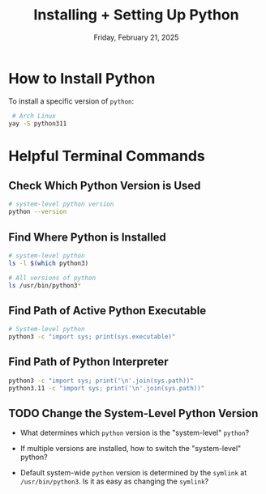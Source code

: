 #+TITLE: Installing + Setting Up Python
#+DATE: Friday, February 21, 2025
#+STARTUP: overview

* How to Install Python

To install a specific version of =python=:

#+begin_src sh :eval no
 # Arch Linux
yay -S python311
#+end_src

* Helpful Terminal Commands
** Check Which Python Version is Used

#+begin_src sh
# system-level python version
python --version
#+end_src

#+RESULTS:
: Python 3.12.7
** Find Where Python is Installed

#+begin_src sh
# system-level python
ls -l $(which python3)
#+end_src

#+RESULTS:
: lrwxrwxrwx 1 root root 10 Oct  1 13:15 /usr/bin/python3 -> python3.12

#+begin_src sh
# All versions of python
ls /usr/bin/python3*
#+end_src

#+RESULTS:
| /usr/bin/python3           |
| /usr/bin/python3.11        |
| /usr/bin/python3.11-config |
| /usr/bin/python3.12        |
| /usr/bin/python3.12-config |
| /usr/bin/python3-config    |

** Find Path of Active Python Executable

#+begin_src sh
# System-level python
python3 -c "import sys; print(sys.executable)"
#+end_src

#+RESULTS:
: /usr/bin/python3

** Find Path of Python Interpreter

#+begin_src sh
python3 -c "import sys; print('\n'.join(sys.path))"
python3.11 -c "import sys; print('\n'.join(sys.path))"
#+end_src

#+RESULTS:
|                                   |
| /usr/lib/python312.zip            |
| /usr/lib/python3.12               |
| /usr/lib/python3.12/lib-dynload   |
| /usr/lib/python3.12/site-packages |
|                                   |
| /usr/lib/python311.zip            |
| /usr/lib/python3.11               |
| /usr/lib/python3.11/lib-dynload   |
| /usr/lib/python3.11/site-packages |

** TODO Change the System-Level Python Version

+ What determines which =python= version is the "system-level" =python=?

+ If multiple versions are installed, how to switch the "system-level" python?

+ Default system-wide =python= version is determined by the =symlink= at
  =/usr/bin/python3=. Is it as easy as changing the =symlink=?
